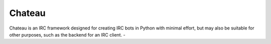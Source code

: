 =======
Chateau
=======
Chateau is an IRC framework designed for creating IRC bots in Python with minimal effort, but may also be suitable for other purposes, such as the backend for an IRC client.
-
